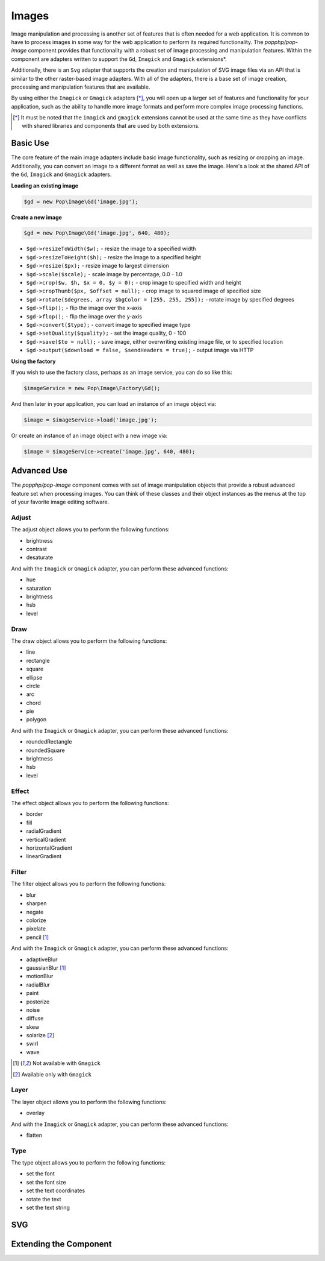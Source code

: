 Images
======

Image manipulation and processing is another set of features that is often needed for a web
application. It is common to have to process images in some way for the web application to
perform its required functionality. The `popphp/pop-image` component provides that functionality
with a robust set of image processing and manipulation features. Within the component are
adapters written to support the ``Gd``, ``Imagick`` and ``Gmagick`` extensions*.

Additionally, there is an ``Svg`` adapter that supports the creation and manipulation of SVG image
files via an API that is similar to the other raster-based image adapters. With all of the adapters,
there is a base set of image creation, processing and manipulation features that are available.

By using either the ``Imagick`` or ``Gmagick`` adapters [*]_, you will open up a larger set of
features and functionality for your application, such as the ability to handle more image formats
and perform more complex image processing functions.

.. [*] It must be noted that the ``imagick`` and ``gmagick`` extensions cannot be used at the same
       time as they have conflicts with shared libraries and components that are used by both extensions.

Basic Use
---------

The core feature of the main image adapters include basic image functionality, such as resizing or cropping
an image. Additionally, you can convert an image to a different format as well as save the image. Here's a
look at the shared API of the ``Gd``, ``Imagick`` and ``Gmagick`` adapters.

**Loading an existing image**

.. code-block:: php

    $gd = new Pop\Image\Gd('image.jpg');

**Create a new image**

.. code-block:: php

    $gd = new Pop\Image\Gd('image.jpg', 640, 480);

* ``$gd->resizeToWidth($w);`` - resize the image to a specified width
* ``$gd->resizeToHeight($h);`` - resize the image to a specified height
* ``$gd->resize($px);`` - resize image to largest dimension
* ``$gd->scale($scale);`` - scale image by percentage, 0.0 - 1.0
* ``$gd->crop($w, $h, $x = 0, $y = 0);`` - crop image to specified width and height
* ``$gd->cropThumb($px, $offset = null);`` - crop image to squared image of specified size
* ``$gd->rotate($degrees, array $bgColor = [255, 255, 255]);`` - rotate image by specified degrees
* ``$gd->flip();`` - flip the image over the x-axis
* ``$gd->flop();`` - flip the image over the y-axis
* ``$gd->convert($type);`` - convert image to specified image type
* ``$gd->setQuality($quality);`` - set the image quality, 0 - 100
* ``$gd->save($to = null);`` - save image, either overwriting existing image file, or to specified location
* ``$gd->output($download = false, $sendHeaders = true);`` - output image via HTTP

**Using the factory**

If you wish to use the factory class, perhaps as an image service, you can do so like this:

.. code-block:: php

    $imageService = new Pop\Image\Factory\Gd();

And then later in your application, you can load an instance of an image object via:

.. code-block:: php

    $image = $imageService->load('image.jpg');

Or create an instance of an image object with a new image via:

.. code-block:: php

    $image = $imageService->create('image.jpg', 640, 480);

Advanced Use
------------

The `popphp/pop-image` component comes with set of image manipulation objects that provide a robust
advanced feature set when processing images. You can think of these classes and their object instances
as the menus at the top of your favorite image editing software.

Adjust
~~~~~~

The adjust object allows you to perform the following functions:

- brightness
- contrast
- desaturate

And with the ``Imagick`` or ``Gmagick`` adapter, you can perform these advanced functions:

- hue
- saturation
- brightness
- hsb
- level

Draw
~~~~

The draw object allows you to perform the following functions:

- line
- rectangle
- square
- ellipse
- circle
- arc
- chord
- pie
- polygon

And with the ``Imagick`` or ``Gmagick`` adapter, you can perform these advanced functions:

- roundedRectangle
- roundedSquare
- brightness
- hsb
- level

Effect
~~~~~~

The effect object allows you to perform the following functions:

- border
- fill
- radialGradient
- verticalGradient
- horizontalGradient
- linearGradient

Filter
~~~~~~

The filter object allows you to perform the following functions:

- blur
- sharpen
- negate
- colorize
- pixelate
- pencil [1]_

And with the ``Imagick`` or ``Gmagick`` adapter, you can perform these advanced functions:

- adaptiveBlur
- gaussianBlur [1]_
- motionBlur
- radialBlur
- paint
- posterize
- noise
- diffuse
- skew
- solarize [2]_
- swirl
- wave

.. [1] Not available with ``Gmagick``
.. [2] Available only with ``Gmagick``

Layer
~~~~~

The layer object allows you to perform the following functions:

- overlay

And with the ``Imagick`` or ``Gmagick`` adapter, you can perform these advanced functions:

- flatten

Type
~~~~

The type object allows you to perform the following functions:

- set the font
- set the font size
- set the text coordinates
- rotate the text
- set the text string

SVG
---

Extending the Component
-----------------------